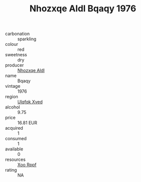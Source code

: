 :PROPERTIES:
:ID:                     53e47285-f313-4779-b84e-de44f8226748
:END:
#+TITLE: Nhozxqe Aldl Bqaqy 1976

- carbonation :: sparkling
- colour :: red
- sweetness :: dry
- producer :: [[id:539af513-9024-4da4-8bd6-4dac33ba9304][Nhozxqe Aldl]]
- name :: Bqaqy
- vintage :: 1976
- region :: [[id:106b3122-bafe-43ea-b483-491e796c6f06][Ulqfqk Xved]]
- alcohol :: 9.75
- price :: 16.81 EUR
- acquired :: 1
- consumed :: 1
- available :: 0
- resources :: [[id:4b330cbb-3bc3-4520-af0a-aaa1a7619fa3][Xoo Rppf]]
- rating :: NA


